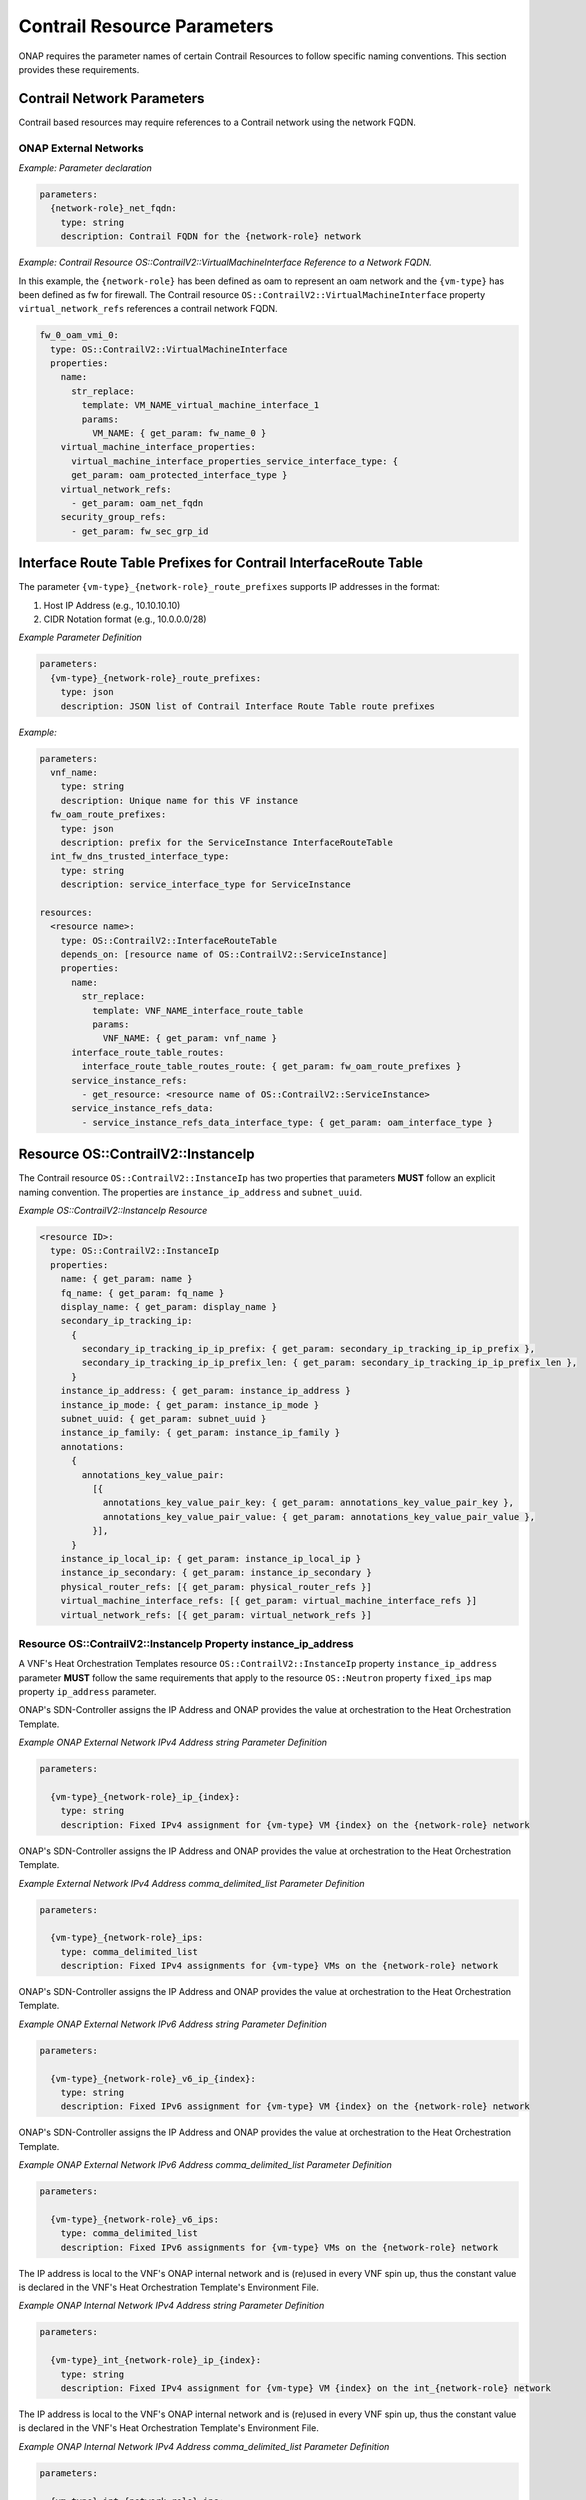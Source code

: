 .. Licensed under a Creative Commons Attribution 4.0 International License.
.. http://creativecommons.org/licenses/by/4.0
.. Copyright 2017 AT&T Intellectual Property.  All rights reserved.

Contrail Resource Parameters
----------------------------

ONAP requires the parameter names of certain Contrail Resources to
follow specific naming conventions. This section provides these
requirements.

Contrail Network Parameters
^^^^^^^^^^^^^^^^^^^^^^^^^^^

Contrail based resources may require references to a Contrail network
using the network FQDN.

ONAP External Networks
~~~~~~~~~~~~~~~~~~~~~~

.. req::
    :id: R-02164
    :target: VNF
    :keyword: MUST
    :validation_mode: static
    :updated: frankfurt

    When a VNF's Heat Orchestration Template's Contrail resource
    has a property that
    references an ONAP external network (per the
    ONAP definition, see Requirement R-57424 and R-16968),
    that requires the network's
    Fully Qualified Domain Name (FQDN), the property parameter

    * **MUST** follow the format ``{network-role}_net_fqdn``
    * **MUST** be declared as type ``string``
    * **MUST NOT** be enumerated in the VNF's Heat Orchestration Template's
      Environment File

.. req::
    :id: R-92193
    :target: VNF
    :keyword: MUST NOT
    :validation_mode: static

    A VNF's Heat Orchestration Template's parameter
    ``{network-role}_net_fqdn``
    **MUST NOT** be enumerated in the VNF's Heat Orchestration Template's
    Environment File.

*Example: Parameter declaration*

.. code-block:: yaml

  parameters:
    {network-role}_net_fqdn:
      type: string
      description: Contrail FQDN for the {network-role} network

*Example: Contrail Resource OS::ContrailV2::VirtualMachineInterface
Reference to a Network FQDN.*

In this example, the ``{network-role}`` has been defined as oam to represent
an oam network and the ``{vm-type}`` has been defined as fw for firewall.
The Contrail resource ``OS::ContrailV2::VirtualMachineInterface`` property
``virtual_network_refs`` references a contrail network FQDN.

.. code-block:: yaml

  fw_0_oam_vmi_0:
    type: OS::ContrailV2::VirtualMachineInterface
    properties:
      name:
        str_replace:
          template: VM_NAME_virtual_machine_interface_1
          params:
            VM_NAME: { get_param: fw_name_0 }
      virtual_machine_interface_properties:
        virtual_machine_interface_properties_service_interface_type: {
        get_param: oam_protected_interface_type }
      virtual_network_refs:
        - get_param: oam_net_fqdn
      security_group_refs:
        - get_param: fw_sec_grp_id

Interface Route Table Prefixes for Contrail InterfaceRoute Table
^^^^^^^^^^^^^^^^^^^^^^^^^^^^^^^^^^^^^^^^^^^^^^^^^^^^^^^^^^^^^^^^

.. req::
    :id: R-28222
    :target: VNF
    :keyword: MUST
    :validation_mode: static
    :updated: casablanca

    If a VNF's Heat Orchestration Template
    ``OS::ContrailV2::InterfaceRouteTable`` resource
    ``interface_route_table_routes`` property
    ``interface_route_table_routes_route`` map property parameter name
    **MUST** follow the format

    * ``{vm-type}_{network-role}_route_prefixes``

.. req::
    :id: R-19756
    :target: VNF
    :keyword: MUST
    :validation_mode: static
    :updated: casablanca

    If a VNF's Heat Orchestration Template
    ``OS::ContrailV2::InterfaceRouteTable`` resource
    ``interface_route_table_routes`` property
    ``interface_route_table_routes_route`` map property parameter
    ``{vm-type}_{network-role}_route_prefixes``
    **MUST** be defined as type ``json``.

.. req::
    :id: R-76682
    :target: VNF
    :keyword: MUST NOT
    :validation_mode: static
    :updated: casablanca

    If a VNF's Heat Orchestration Template
    ``OS::ContrailV2::InterfaceRouteTable`` resource
    ``interface_route_table_routes`` property
    ``interface_route_table_routes_route`` map property parameter
    ``{vm-type}_{network-role}_route_prefixes``
    **MUST NOT** be enumerated in the VNF's Heat Orchestration Template's
    Environment File.

The parameter ``{vm-type}_{network-role}_route_prefixes``
supports IP addresses in the format:

1. Host IP Address (e.g., 10.10.10.10)

2. CIDR Notation format (e.g., 10.0.0.0/28)


*Example Parameter Definition*

.. code-block:: yaml

  parameters:
    {vm-type}_{network-role}_route_prefixes:
      type: json
      description: JSON list of Contrail Interface Route Table route prefixes

*Example:*

.. code-block:: yaml

  parameters:
    vnf_name:
      type: string
      description: Unique name for this VF instance
    fw_oam_route_prefixes:
      type: json
      description: prefix for the ServiceInstance InterfaceRouteTable
    int_fw_dns_trusted_interface_type:
      type: string
      description: service_interface_type for ServiceInstance

  resources:
    <resource name>:
      type: OS::ContrailV2::InterfaceRouteTable
      depends_on: [resource name of OS::ContrailV2::ServiceInstance]
      properties:
        name:
          str_replace:
            template: VNF_NAME_interface_route_table
            params:
              VNF_NAME: { get_param: vnf_name }
        interface_route_table_routes:
          interface_route_table_routes_route: { get_param: fw_oam_route_prefixes }
        service_instance_refs:
          - get_resource: <resource name of OS::ContrailV2::ServiceInstance>
        service_instance_refs_data:
          - service_instance_refs_data_interface_type: { get_param: oam_interface_type }


Resource OS::ContrailV2::InstanceIp
^^^^^^^^^^^^^^^^^^^^^^^^^^^^^^^^^^^

The Contrail resource ``OS::ContrailV2::InstanceIp`` has two properties
that parameters **MUST** follow an explicit naming convention.  The
properties are ``instance_ip_address`` and ``subnet_uuid``.

*Example OS::ContrailV2::InstanceIp Resource*

.. code-block:: yaml

  <resource ID>:
    type: OS::ContrailV2::InstanceIp
    properties:
      name: { get_param: name }
      fq_name: { get_param: fq_name }
      display_name: { get_param: display_name }
      secondary_ip_tracking_ip:
        {
          secondary_ip_tracking_ip_ip_prefix: { get_param: secondary_ip_tracking_ip_ip_prefix },
          secondary_ip_tracking_ip_ip_prefix_len: { get_param: secondary_ip_tracking_ip_ip_prefix_len },
        }
      instance_ip_address: { get_param: instance_ip_address }
      instance_ip_mode: { get_param: instance_ip_mode }
      subnet_uuid: { get_param: subnet_uuid }
      instance_ip_family: { get_param: instance_ip_family }
      annotations:
        {
          annotations_key_value_pair:
            [{
              annotations_key_value_pair_key: { get_param: annotations_key_value_pair_key },
              annotations_key_value_pair_value: { get_param: annotations_key_value_pair_value },
            }],
        }
      instance_ip_local_ip: { get_param: instance_ip_local_ip }
      instance_ip_secondary: { get_param: instance_ip_secondary }
      physical_router_refs: [{ get_param: physical_router_refs }]
      virtual_machine_interface_refs: [{ get_param: virtual_machine_interface_refs }]
      virtual_network_refs: [{ get_param: virtual_network_refs }]


Resource OS::ContrailV2::InstanceIp Property instance_ip_address
~~~~~~~~~~~~~~~~~~~~~~~~~~~~~~~~~~~~~~~~~~~~~~~~~~~~~~~~~~~~~~~~

A VNF's Heat Orchestration Templates resource ``OS::ContrailV2::InstanceIp``
property ``instance_ip_address`` parameter
**MUST** follow the same requirements
that apply to the resource ``OS::Neutron`` property ``fixed_ips`` map
property ``ip_address`` parameter.


.. req::
    :id: R-100000
    :keyword: MUST
    :validation_mode: static
    :target: VNF
    :introduced: dublin

    The VNF's Heat Orchestration Template's
    resource ``OS::ContrailV2::InstanceIp`` property ``instance_ip_address``
    parameter
    **MUST** be declared as either type ``string`` or type
    ``comma_delimited_list``.


.. req::
    :id: R-100010
    :keyword: MUST
    :introduced: dublin
    :validation_mode: static
    :target: VNF
    :updated: frankfurt

    When the VNF's Heat Orchestration Template's Resource
    ``OS::ContrailV2::InstanceIp`` is assigning an IP address
    to an ONAP external network
    (per the ONAP definition, see Requirement R-57424 and R-16968),
    and an IPv4 address is assigned
    using the property ``instance_ip_address``
    and the parameter type is defined as a string,
    the parameter name **MUST** follow the
    naming convention

    * ``{vm-type}_{network-role}_ip_{index}``

    where

    * ``{vm-type}`` is the {vm-type} associated with the ``OS::Nova::Server``
    * ``{network-role}`` is the {network-role} of the ONAP external network
    * ``{index}`` is a numeric value that **MUST** start at zero in a
      VNF's Heat Orchestration Template and **MUST** increment by one


.. req::
    :id: R-100020
    :keyword: MUST NOT
    :validation_mode: static
    :target: VNF
    :introduced: dublin

    The VNF's Heat Orchestration Template's Resource
    ``OS::ContrailV2::InstanceIp`` property ``instance_ip_address``
    parameter
    ``{vm-type}_{network-role}_ip_{index}``
    **MUST NOT** be enumerated in the
    VNF's Heat Orchestration Template's Environment File.

ONAP's SDN-Controller assigns the IP Address and ONAP provides
the value at orchestration to the Heat Orchestration Template.

*Example ONAP External Network IPv4 Address string Parameter Definition*

.. code-block:: yaml

  parameters:

    {vm-type}_{network-role}_ip_{index}:
      type: string
      description: Fixed IPv4 assignment for {vm-type} VM {index} on the {network-role} network



.. req::
    :id: R-100030
    :keyword: MUST
    :validation_mode: static
    :target: VNF
    :introduced: dublin
    :updated: frankfurt

    When the VNF's Heat Orchestration Template's Resource
    ``OS::ContrailV2::InstanceIp`` is assigning an IP address
    to an ONAP external network (per the
    ONAP definition, see Requirement R-57424 and R-16968),
    and an IPv4 address is assigned
    using the property ``instance_ip_address``
    and the parameter type is defined as a
    ``comma_delimited_list``,
    the parameter name **MUST** follow the
    naming convention

      * ``{vm-type}_{network-role}_ips``

      where

      * ``{vm-type}`` is the {vm-type} associated with the
        ``OS::Nova::Server``
      * ``{network-role}`` is the {network-role} of the ONAP external
        network



.. req::
    :id: R-100040
    :keyword: MUST NOT
    :validation_mode: static
    :target: VNF
    :introduced: dublin

    The VNF's Heat Orchestration Template's Resource
    ``OS::ContrailV2::InstanceIp`` property ``instance_ip_address``
    parameter
    ``{vm-type}_{network-role}_ips``
    **MUST NOT** be enumerated in the
    VNF's Heat Orchestration Template's Environment File.

ONAP's SDN-Controller assigns the IP Address and ONAP provides
the value at orchestration to the Heat Orchestration Template.

*Example External Network IPv4 Address comma_delimited_list
Parameter Definition*

.. code-block:: yaml

  parameters:

    {vm-type}_{network-role}_ips:
      type: comma_delimited_list
      description: Fixed IPv4 assignments for {vm-type} VMs on the {network-role} network



.. req::
    :id: R-100050
    :keyword: MUST
    :introduced: dublin
    :validation_mode: static
    :target: VNF
    :updated: frankfurt

    When the VNF's Heat Orchestration Template's Resource
    ``OS::ContrailV2::InstanceIp`` is assigning an IP address
    to an ONAP external network
    (per the
    ONAP definition, see Requirement R-57424 and R-16968),
    and an IPv6 address is assigned
    using the property ``instance_ip_address``
    and the parameter type is defined as a string,
    the parameter name **MUST** follow the
    naming convention

    * ``{vm-type}_{network-role}_v6_ip_{index}``

    where

    * ``{vm-type}`` is the {vm-type} associated with the
      ``OS::Nova::Server``
    * ``{network-role}`` is the {network-role} of the ONAP external network
    * ``{index}`` is a numeric value that **MUST** start at zero in a
      VNF's Heat Orchestration Template and **MUST** increment by one


.. req::
    :id: R-100060
    :keyword: MUST NOT
    :validation_mode: static
    :introduced: dublin
    :target: VNF

    The VNF's Heat Orchestration Template's Resource
    ``OS::ContrailV2::InstanceIp`` property ``instance_ip_address``
    parameter
    ``{vm-type}_{network-role}_v6_ip_{index}``
    **MUST NOT** be enumerated in the
    VNF's Heat Orchestration Template's Environment File.

ONAP's SDN-Controller assigns the IP Address and ONAP provides
the value at orchestration to the Heat Orchestration Template.

*Example ONAP External Network IPv6 Address string Parameter Definition*

.. code-block:: yaml

  parameters:

    {vm-type}_{network-role}_v6_ip_{index}:
      type: string
      description: Fixed IPv6 assignment for {vm-type} VM {index} on the {network-role} network



.. req::
    :id: R-100070
    :keyword: MUST
    :validation_mode: static
    :introduced: dublin
    :target: VNF
    :updated: frankfurt

    When the VNF's Heat Orchestration Template's Resource
    ``OS::ContrailV2::InstanceIp`` is assigning an IP address
    to an ONAP external network (per the
    ONAP definition, see Requirement R-57424 and R-16968),
    and an IPv6 address is assigned
    using the property ``instance_ip_address``
    and the parameter type is defined as a
    ``comma_delimited_list``,
    the parameter name **MUST** follow the
    naming convention

      * ``{vm-type}_{network-role}_v6_ips``

    where

      * ``{vm-type}`` is the {vm-type} associated with the
        OS::Nova::Server
      * ``{network-role}`` is the {network-role} of the ONAP external
        network



.. req::
    :id: R-100080
    :keyword: MUST NOT
    :validation_mode: static
    :introduced: dublin
    :target: VNF

    The VNF's Heat Orchestration Template's Resource
    ``OS::ContrailV2::InstanceIp`` property ``instance_ip_address``
    parameter
    ``{vm-type}_{network-role}_v6_ips``
    **MUST NOT** be enumerated in the
    VNF's Heat Orchestration Template's Environment File.

ONAP's SDN-Controller assigns the IP Address and ONAP provides
the value at orchestration to the Heat Orchestration Template.

*Example ONAP External Network IPv6 Address comma_delimited_list Parameter
Definition*

.. code-block:: yaml

  parameters:

    {vm-type}_{network-role}_v6_ips:
      type: comma_delimited_list
      description: Fixed IPv6 assignments for {vm-type} VMs on the {network-role} network



.. req::
    :id: R-100090
    :keyword: MUST
    :introduced: dublin
    :validation_mode: static
    :target: VNF
    :updated: frankfurt

    When the VNF's Heat Orchestration Template's Resource
    ``OS::ContrailV2::InstanceIp`` is assigning an IP address
    to an ONAP internal network (per the
    ONAP definition, see Requirements R-52425 and R-46461 and R-35666),
    and an IPv4 address is assigned
    using the property ``instance_ip_address``
    and the parameter type is
    defined as a ``string``,
    the parameter name **MUST** follow the
    naming convention

    * ``{vm-type}_int_{network-role}_ip_{index}``

    where

    * ``{vm-type}`` is the {vm-type} associated with the
      ``OS::Nova::Server``
    * ``{network-role}`` is the {network-role} of the ONAP internal network
    * ``{index}`` is a numeric value that **MUST** start at zero in a
      VNF's Heat Orchestration Template and **MUST** increment by one



.. req::
    :id: R-100100
    :keyword: MUST
    :validation_mode: static
    :target: VNF
    :introduced: dublin

    The VNF's Heat Orchestration Template's Resource
    ``OS::ContrailV2::InstanceIp`` property ``instance_ip_address``
    parameter
    ``{vm-type}_int_{network-role}_ip_{index}``
    **MUST** be enumerated in the
    VNF's Heat Orchestration Template's Environment File.

The IP address is local to the VNF's ONAP internal network and is (re)used
in every VNF spin up, thus the constant value is declared in the VNF's
Heat Orchestration Template's Environment File.

*Example ONAP Internal Network IPv4 Address string Parameter Definition*

.. code-block:: yaml

  parameters:

    {vm-type}_int_{network-role}_ip_{index}:
      type: string
      description: Fixed IPv4 assignment for {vm-type} VM {index} on the int_{network-role} network



.. req::
    :id: R-100110
    :keyword: MUST
    :validation_mode: static
    :target: VNF
    :introduced: dublin
    :updated: frankfurt

    When the VNF's Heat Orchestration Template's Resource
    ``OS::ContrailV2::InstanceIp`` is assigning an IP address
    to an ONAP internal network (per the
    ONAP definition, see Requirements R-52425 and R-46461 and R-35666),
    and an IPv4 address is assigned
    using the property ``instance_ip_address``
    and the parameter type is defined as a
    ``comma_delimited_list``,
    the parameter name **MUST** follow the
    naming convention

      * ``{vm-type}_int_{network-role}_ips``

    where

      * ``{vm-type}`` is the {vm-type} associated with the
        ``OS::Nova::Server``
      * ``{network-role}`` is the {network-role} of the ONAP internal
        network


.. req::
    :id: R-100120
    :keyword: MUST
    :validation_mode: static
    :target: VNF
    :introduced: dublin

    The VNF's Heat Orchestration Template's Resource
    ``OS::ContrailV2::InstanceIp`` property ``instance_ip_address``
    parameter
    ``{vm-type}_int_{network-role}_int_ips``
    **MUST** be enumerated in the
    VNF's Heat Orchestration Template's Environment File.

The IP address is local to the VNF's ONAP internal network and is (re)used
in every VNF spin up, thus the constant value is declared in the VNF's
Heat Orchestration Template's Environment File.

*Example ONAP Internal Network IPv4 Address comma_delimited_list
Parameter Definition*

.. code-block:: yaml

  parameters:

    {vm-type}_int_{network-role}_ips:
      type: comma_delimited_list
      description: Fixed IPv4 assignments for {vm-type} VMs on the int_{network-role} network



.. req::
    :id: R-100130
    :keyword: MUST
    :introduced: dublin
    :validation_mode: static
    :target: VNF
    :updated: frankfurt

    When the VNF's Heat Orchestration Template's Resource
    ``OS::ContrailV2::InstanceIp`` is assigning an IP address to an
    ONAP internal network (per the
    ONAP definition, see Requirements R-52425 and R-46461 and R-35666),
    and an IPv6 address is assigned
    using the property ``instance_ip_address``
    and the parameter type is defined as a
    ``string``,
    the parameter name **MUST** follow the
    naming convention

    * ``{vm-type}_int_{network-role}_v6_ip_{index}``

    where

    * ``{vm-type}`` is the {vm-type} associated with the ``OS::Nova::Server``
    * ``{network-role}`` is the {network-role} of the ONAP internal network
    * ``{index}`` is a numeric value that **MUST** start at zero in a
      VNF's Heat Orchestration Template and **MUST** increment by one



.. req::
    :id: R-100140
    :keyword: MUST
    :validation_mode: static
    :target: VNF
    :introduced: dublin

    The VNF's Heat Orchestration Template's Resource
    ``OS::ContrailV2::InstanceIp`` property ``instance_ip_address``
    parameter
    ``{vm-type}_int_{network-role}_v6_ip_{index}``
    **MUST** be enumerated in the
    VNF's Heat Orchestration Template's Environment File.

The IP address is local to the VNF's ONAP internal network and is (re)used
in every VNF spin up, thus the constant value is declared in the VNF's
Heat Orchestration Template's Environment File.

*Example ONAP Internal Network IPv6 Address string Parameter Definition*

.. code-block:: yaml

  parameters:

    {vm-type}_int_{network-role}_v6_ip_{index}:
      type: string
      description: Fixed IPv6 assignment for {vm-type} VM {index} on the int_{network-role} network



.. req::
    :id: R-100150
    :keyword: MUST
    :validation_mode: static
    :target: VNF
    :introduced: dublin
    :updated: frankfurt

    When the VNF's Heat Orchestration Template's Resource
    ``OS::ContrailV2::InstanceIp`` is assigning an IP address to an
    ONAP internal network (per the
    ONAP definition, see Requirements R-52425 and R-46461 and R-35666),
    and an IPv6 address is assigned
    using the property ``instance_ip_address``
    and the parameter type is defined as a
    ``comma_delimited_list``,
    the parameter name **MUST** follow the
    naming convention

      * ``{vm-type}_int_{network-role}_v6_ips``

    where

      * ``{vm-type}`` is the {vm-type} associated with the
        ``OS::Nova::Server``
      * ``{network-role}`` is the {network-role} of the ONAP internal
        network


.. req::
    :id: R-100160
    :keyword: MUST
    :validation_mode: static
    :target: VNF
    :introduced: dublin

    The VNF's Heat Orchestration Template's Resource
    ``OS::ContrailV2::InstanceIp`` property ``instance_ip_address``
    map property ``ip_address`` parameter
    ``{vm-type}_int_{network-role}_v6_ips``
    **MUST** be enumerated in the
    VNF's Heat Orchestration Template's Environment File.

The IP address is local to the VNF's ONAP internal network and is (re)used
in every VNF spin up, thus the constant value is declared in the VNF's
Heat Orchestration Template's Environment File.

*Example ONAP Internal Network IPv6 Address comma_delimited_list Parameter
Definition*


.. code-block:: yaml

  parameters:

    {vm-type}_int_{network-role}_v6_ips:
      type: comma_delimited_list
      description: Fixed IPv6 assignments for {vm-type} VMs on the int_{network-role} network


.. req::
    :id: R-100170
    :keyword: MUST NOT
    :validation_mode: static
    :target: VNF
    :introduced: dublin
    :updated: frankfurt

    The VNF's Heat Orchestration Template's Resource
    ``OS::ContrailV2::InstanceIp``
    property ``instance_ip_address``
    parameter associated with an ONAP external network, i.e.,

     * ``{vm-type}_{network-role}_ip_{index}``
     * ``{vm-type}_{network-role}_v6_ip_{index}``
     * ``{vm-type}_{network-role}_ips``
     * ``{vm-type}_{network-role}_v6_ips``


    **MUST NOT** be enumerated in the Heat Orchestration
    Template's Environment File.  ONAP provides the IP address
    assignments at orchestration time.



.. req::
    :id: R-100180
    :keyword: MUST
    :validation_mode: static
    :target: VNF
    :introduced: dublin
    :updated: frankfurt

    The VNF's Heat Orchestration Template's Resource
    ``OS::ContrailV2::InstanceIp``
    property ``instance_ip_address``
    parameter associated with an ONAP internal network, i.e.,

     * ``{vm-type}_int_{network-role}_ip_{index}``
     * ``{vm-type}_int_{network-role}_v6_ip_{index}``
     * ``{vm-type}_int_{network-role}_ips``
     * ``{vm-type}_int_{network-role}_v6_ips``


    **MUST** be enumerated in the Heat Orchestration
    Template's Environment File and IP addresses **MUST** be
    assigned.


*Example: Contrail Resource OS::ContrailV2::InstanceIp, Property
instance_ip_address*

The property instance_ip_address uses the same parameter naming
convention as the property fixed_ips and Map Property ip_address in
OS::Neutron::Port. The resource is assigning an ONAP SDN-C Assigned IP
Address. The {network-role} has been defined as oam_protected to
represent an oam protected network and the {vm-type} has been defined as
fw for firewall.

.. code-block:: yaml

  fw_0_oam_protected_vmi_0_IP_0:
    type: OS::ContrailV2::InstanceIp
    depends_on:
      - fw_0_oam_protected_vmi_0
    properties:
      virtual_machine_interface_refs:
        - get_resource: fw_0_oam_protected_vmi_0
      virtual_network_refs:
        - get_param: oam_protected_net_fqdn
      instance_ip_address: { get_param: [fw_oam_protected_ips, get_param: index ] }


Resource OS::ContrailV2::InstanceIp Property subnet_uuid
~~~~~~~~~~~~~~~~~~~~~~~~~~~~~~~~~~~~~~~~~~~~~~~~~~~~~~~~

A VNF's Heat Orchestration Templates resource ``OS::ContrailV2::InstanceIp``
property ``subnet_uuid`` parameter
**MUST** follow the same requirements
that apply to the resource ``OS::Neutron`` property ``fixed_ips`` map
property ``subnet`` parameter.

The resource ``OS::ContrailV2::InstanceIp`` property
``subnet_uuid`` parameter is used when a
port is requesting an IP assignment via
OpenStack's DHCP Service (i.e., cloud assigned).

The IP address assignment will be made from the specified subnet.

Specifying the subnet is not required; it is optional.

If the network (external or internal) that the port is attaching
to only contains one subnet, specifying the subnet is
superfluous.  The IP address will be assigned from the one existing
subnet.

If the network (external or internal) that the port is attaching
to contains two or more subnets, specifying the subnet in the
``instance_ip_address`` property determines which
subnet the IP address will be assigned from.

If the network (external or internal) that the port is attaching
to contains two or more subnets, and the subnet is not is not
specified, OpenStack will randomly determine which subnet
the IP address will be assigned from.

The property ``instance_ip_address`` is used to assign IPs to a port.
The property ``subnet_uuid`` specifies the subnet the IP is assigned from.


.. req::
    :id: R-100190
    :keyword: MUST
    :validation_mode: static
    :target: VNF
    :introduced: dublin

    The VNF's Heat Orchestration Template's
    resource ``OS::ContrailV2::InstanceIp`` property ``subnet_uuid``
    parameter
    **MUST** be declared type ``string``.


.. req::
    :id: R-100200
    :keyword: MUST
    :validation_mode: static
    :target: VNF
    :introduced: dublin
    :updated: frankfurt

    When the VNF's Heat Orchestration Template's
    resource ``OS::ContrailV2::InstanceIp`` is assigning an IP address
    to an ONAP external network (per the ONAP definition, see
    Requirement R-57424 and R-16968),
    and an IPv4 address is being cloud assigned by OpenStack's DHCP Service
    and the ONAP external network IPv4 subnet is to be specified
    using the property ``subnet_uuid``, the parameter
    **MUST** follow the naming convention

      * ``{network-role}_subnet_id``

    where

      * ``{network-role}`` is the network role of the ONAP external network.

Note that ONAP only supports cloud assigned IP addresses from one IPv4 subnet
of a given network.

.. req::
    :id: R-100210
    :keyword: MUST NOT
    :validation_mode: static
    :target: VNF
    :introduced: dublin

    The VNF's Heat Orchestration Template's Resource
    ``OS::ContrailV2::InstanceIp`` property ``subnet_uuid``
    parameter
    ``{network-role}_subnet_id``
    **MUST NOT** be enumerated in the
    VNF's Heat Orchestration Template's Environment File.

ONAP's SDN-Controller provides the network's subnet's UUID
value at orchestration to the Heat Orchestration Template.

*Example Parameter Definition*

.. code-block:: yaml

  parameters:

    {network-role}_subnet_id:
      type: string
      description: Neutron IPv4 subnet UUID for the {network-role} network


.. req::
    :id: R-100220
    :keyword: MUST
    :validation_mode: static
    :target: VNF
    :introduced: dublin
    :updated: frankfurt

    When the VNF's Heat Orchestration Template's
    resource ``OS::ContrailV2::InstanceIp`` is assigning an IP address
    to an ONAP external network (per the ONAP definition, see
    Requirement R-57424 and R-16968),
    and an IPv6 address is being cloud assigned by OpenStack's DHCP Service
    and the ONAP external network IPv6 subnet is to be specified
    using the property ``subnet_uuid``, the parameter
    **MUST** follow the naming convention

      * ``{network-role}_v6_subnet_id``

    where

      * ``{network-role}`` is the network role of the ONAP external network.


Note that ONAP only supports cloud assigned IP addresses from one IPv6 subnet
of a given network.

.. req::
    :id: R-100230
    :keyword: MUST NOT
    :validation_mode: static
    :target: VNF
    :introduced: dublin

    The VNF's Heat Orchestration Template's Resource
    ``OS::ContrailV2::InstanceIp`` property ``subnet_uuid``
    parameter
    ``{network-role}_v6_subnet_id``
    **MUST NOT** be enumerated in the
    VNF's Heat Orchestration Template's Environment File.

ONAP's SDN-Controller provides the network's subnet's UUID
value at orchestration to the Heat Orchestration Template.

*Example Parameter Definition*

.. code-block:: yaml

  parameters:

    {network-role}_v6_subnet_id:
      type: string
      description: Neutron IPv6 subnet UUID for the {network-role} network


.. req::
    :id: R-100240
    :keyword: MUST
    :validation_mode: static
    :target: VNF
    :introduced: dublin
    :updated: frankfurt

    When

      * the VNF's Heat Orchestration Template's
        resource ``OS::ContrailV2::InstanceIp`` in an Incremental Module is
        assigning an IP address
        to an ONAP internal network (per the ONAP definition, see
        Requirements R-52425 and R-46461 and R-35666)
        that is created in the Base Module, AND
      * an IPv4 address is being cloud assigned by OpenStack's DHCP Service AND
      * the ONAP internal network IPv4 subnet is to be specified
        using the property ``subnet_uuid``,

    the parameter **MUST** follow the naming convention

      * ``int_{network-role}_subnet_id``

    where

      * ``{network-role}`` is the network role of the ONAP internal network

    Note that the parameter **MUST** be defined as an ``output`` parameter in
    the base module.


.. req::
    :id: R-100250
    :keyword: MUST NOT
    :validation_mode: static
    :target: VNF
    :introduced: dublin

    The VNF's Heat Orchestration Template's Resource
    ``OS::ContrailV2::InstanceIp`` property ``subnet_uuid``
    parameter
    ``int_{network-role}_subnet_id``
    **MUST NOT** be enumerated in the
    VNF's Heat Orchestration Template's Environment File.


The assumption is that ONAP internal networks are created in the base module.
The subnet network ID will be passed as an output parameter
(e.g., ONAP Base Module Output Parameter) to the incremental modules.
In the incremental modules, the output parameter name will be defined as
input parameter.

*Example Parameter Definition*

.. code-block:: yaml

  parameters:

    int_{network-role}_subnet_id:
      type: string
      description: Neutron IPv4 subnet UUID for the int_{network-role} network



.. req::
    :id: R-100260
    :keyword: MUST
    :validation_mode: static
    :target: VNF
    :introduced: dublin
    :updated: frankfurt

    When

      * the VNF's Heat Orchestration Template's
        resource ``OS::ContrailV2::InstanceIp`` in an Incremental Module is
        attaching
        to an ONAP internal network (per the ONAP definition,
        see Requirements R-52425 and R-46461 and R-35666)
        that is created in the Base Module, AND
      * an IPv6 address is being cloud assigned by OpenStack's DHCP Service AND
      * the ONAP internal network IPv6 subnet is to be specified
        using the property ``subnet_uuid``,

    the parameter **MUST** follow the naming convention

      * ``int_{network-role}_v6_subnet_id``

    where ``{network-role}`` is the network role of the ONAP internal network.

    Note that the parameter **MUST** be defined as an ``output`` parameter in
    the base module.


.. req::
    :id: R-100270
    :keyword: MUST NOT
    :validation_mode: static
    :target: VNF
    :introduced: dublin

    The VNF's Heat Orchestration Template's Resource
    ``OS::ContrailV2::InstanceIp`` property ``subnet_uuid``
    parameter
    ``int_{network-role}_v6_subnet_id``
    **MUST NOT** be enumerated in the
    VNF's Heat Orchestration Template's Environment File.


*Example Parameter Definition*

.. code-block:: yaml

  parameters:

    int_{network-role}_v6_subnet_id:
      type: string
      description: Neutron subnet UUID for the int_{network-role} network

*Example: Contrail Resource OS::ContrailV2::InstanceIp, Property
subnet_uuid*

The property ``instance_ip_address`` uses the same parameter naming
convention as the property ``fixed_ips`` and Map Property ``subnet`` in
``OS::Neutron::Port``. The resource is assigning a cloud assigned IP
Address. The ``{network-role}`` has been defined as "oam_protected" to
represent an oam protected network and the ``{vm-type}`` has been defined as
"fw" for firewall.

.. code-block:: yaml

  fw_0_oam_protected_vmi_0_IP_0:
    type: OS::ContrailV2::InstanceIp
    depends_on:
    - fw_0_oam_protected_vmi_0
    properties:
      virtual_machine_interface_refs:
        - get_resource: fw_0_oam_protected_vmi_0
      virtual_network_refs:
        - get_param: oam_protected_net_fqdn
      subnet_uuid: { get_param: oam_protected_subnet_id }


OS::ContrailV2::VirtualMachineInterface Property virtual_machine_interface_allowed_address_pairs
^^^^^^^^^^^^^^^^^^^^^^^^^^^^^^^^^^^^^^^^^^^^^^^^^^^^^^^^^^^^^^^^^^^^^^^^^^^^^^^^^^^^^^^^^^^^^^^^

A VNF's Heat Orchestration Templates resource
``OS::ContrailV2::VirtualMachineInterface`` map property,

``virtual_machine_interface_allowed_address_pairs``,

``virtual_machine_interface_allowed_address_pairs_allowed_address_pair``,

``virtual_machine_interface_allowed_address_pairs_allowed_address_pair_ip``,

``virtual_machine_interface_allowed_address_pairs_allowed_address_pair_ip_ip_prefix``

parameter **MUST** follow the same requirements that apply to the
resource ``OS::Neutron::Port`` property
``allowed_address_pairs``, map property ``ip_address`` parameter.

ONAP External Networks
~~~~~~~~~~~~~~~~~~~~~~

.. req::
    :id: R-100280
    :keyword: MUST NOT
    :validation_mode: static
    :target: VNF
    :introduced: dublin
    :updated: frankfurt

    If a VNF's Heat Orchestration Template's resource
    ``OS::ContrailV2::VirtualMachineInterface``
    is attaching to an ONAP external network (per the
    ONAP definition, see Requirement R-57424 and R-16968), the
    map property

    ``virtual_machine_interface_allowed_address_pairs``,

    ``virtual_machine_interface_allowed_address_pairs_allowed_address_pair``,

    ``virtual_machine_interface_allowed_address_pairs_allowed_address_pair_ip``,

    ``virtual_machine_interface_allowed_address_pairs_allowed_address_pair_ip_ip_prefix``
    
    parameter
    **MUST NOT** be enumerated in the
    VNF's Heat Orchestration Template's Environment File.


.. req::
    :id: R-100310
    :keyword: MUST
    :validation_mode: static
    :target: VNF
    :introduced: dublin
    :updated: frankfurt

    When the VNF's Heat Orchestration Template's resource
    ``OS::ContrailV2::VirtualMachineInterface`` is attaching to an ONAP external
    network (per the
    ONAP definition, see Requirement R-57424 and R-16968),
    and an IPv4 Virtual IP (VIP)
    is required to be supported by the ONAP data model,
    the map property

    ``virtual_machine_interface_allowed_address_pairs``,

    ``virtual_machine_interface_allowed_address_pairs_allowed_address_pair``,

    ``virtual_machine_interface_allowed_address_pairs_allowed_address_pair_ip``,

    ``virtual_machine_interface_allowed_address_pairs_allowed_address_pair_ip_ip_prefix``
    
    parameter name **MUST** follow the naming convention

    * ``{vm-type}_{network-role}_floating_ip``

    where

    * ``{vm-type}`` is the {vm-type} associated with the ``OS::Nova::Server``
    * ``{network-role}`` is the {network-role} of the ONAP external network

    And the parameter **MUST** be declared as type ``string``.

    The ONAP data model can only support one IPv4 VIP address.


*Example Parameter Definition*

.. code-block:: yaml

  parameters:

    {vm-type}_{network-role}_floating_ip:
      type: string
      description: IPv4 VIP for {vm-type} VMs on the {network-role} network


.. req::
    :id: R-100330
    :keyword: MUST
    :validation_mode: static
    :target: VNF
    :introduced: dublin
    :updated: frankfurt

    When the VNF's Heat Orchestration Template's resource
    ``OS::ContrailV2::VirtualMachineInterface`` is attaching to an ONAP
    external
    network (per the
    ONAP definition, see Requirement R-57424 and R-16968),
    and an IPv6 Virtual IP (VIP)
    is required to be supported by the ONAP data model,
    the map property

    ``virtual_machine_interface_allowed_address_pairs``,

    ``virtual_machine_interface_allowed_address_pairs_allowed_address_pair``,

    ``virtual_machine_interface_allowed_address_pairs_allowed_address_pair_ip``,

    ``virtual_machine_interface_allowed_address_pairs_allowed_address_pair_ip_ip_prefix``
   
    parameter name **MUST** follow the naming convention

    * ``{vm-type}_{network-role}_floating_v6_ip``

    where

    * ``{vm-type}`` is the {vm-type} associated with the ``OS::Nova::Server``
    * ``{network-role}`` is the {network-role} of the ONAP external network

    And the parameter **MUST** be declared as type ``string``.

    The ONAP data model can only support one IPv6 VIP address.


*Example Parameter Definition*

.. code-block:: yaml

  parameters:

    {vm-type}_{network-role}_floating_v6_ip:
      type: string
      description: IPv6 VIP for {vm-type} VMs on the {network-role} network

.. req::
    :id: R-100350
    :keyword: MUST NOT
    :introduced: dublin
    :validation_mode: static
    :target: VNF
    :updated: frankfurt

    When the VNF's Heat Orchestration Template's resource
    ``OS::ContrailV2::VirtualMachineInterface`` is attaching to an
    ONAP external network
    (per the ONAP definition, see Requirement R-57424 and R-16968),
    and the IPv4 VIP address and/or IPv6 VIP address
    is **not** supported by the ONAP data model,
    the map property

    ``virtual_machine_interface_allowed_address_pairs``,

    ``virtual_machine_interface_allowed_address_pairs_allowed_address_pair``,

    ``virtual_machine_interface_allowed_address_pairs_allowed_address_pair_ip``,

    ``virtual_machine_interface_allowed_address_pairs_allowed_address_pair_ip_ip_prefix``

    * Parameter name **MAY** use any naming convention.  That is, there is no
      ONAP mandatory parameter naming convention.
    * Parameter **MAY** be declared as type ``string`` or type
      ``comma_delimited_list``.

    And the ``OS::ContrailV2::VirtualMachineInterface`` resource
    **MUST** contain resource-level ``metadata`` (not property-level).

    And the ``metadata`` format **MUST**  must contain the
    key value ``aap_exempt`` with a list of all map property

    ``virtual_machine_interface_allowed_address_pairs``,

    ``virtual_machine_interface_allowed_address_pairs_allowed_address_pair``,

    ``virtual_machine_interface_allowed_address_pairs_allowed_address_pair_ip``,

    ``virtual_machine_interface_allowed_address_pairs_allowed_address_pair_ip_ip_prefix``

    parameters **not** supported by the ONAP data model.


ONAP Internal Networks
~~~~~~~~~~~~~~~~~~~~~~

.. req::
    :id: R-100360
    :keyword: MUST
    :introduced: dublin
    :validation_mode: static
    :target: VNF
    :updated: frankfurt

    When the VNF's Heat Orchestration Template's Resource
    ``OS::ContrailV2::VirtualMachineInterface`` is attaching to an
    ONAP internal network (per the
    ONAP definition, see Requirements R-52425 and R-46461 and R-35666),
    and an IPv4 Virtual IP (VIP)
    address is assigned using the map property,
    ``virtual_machine_interface_allowed_address_pairs,
    virtual_machine_interface_allowed_address_pairs_allowed_address_pair,
    virtual_machine_interface_allowed_address_pairs_allowed_address_pair_ip,
    virtual_machine_interface_allowed_address_pairs_allowed_address_pair_ip_ip_prefix``
    , the parameter name **MUST** follow the
    naming convention

      * ``{vm-type}_int_{network-role}_floating_ip``

    where

      * ``{vm-type}`` is the {vm-type} associated with the
        OS::Nova::Server
      * ``{network-role}`` is the {network-role} of the ONAP internal
        network

    And the parameter **MUST** be declared as ``type: string``
    and **MUST** be enumerated in the environment file.

    OR

    the parameter name **MUST** follow the
    naming convention

      * ``{vm-type}_int_{network-role}_floating_ips``

    where

      * ``{vm-type}`` is the {vm-type} associated with the
        OS::Nova::Server
      * ``{network-role}`` is the {network-role} of the ONAP internal
        network

    And the parameter **MUST** be declared as ``type: comma_delimited_list``
    and **MUST** be enumerated in the environment file.


.. req::
    :id: R-100370
    :keyword: MUST
    :introduced: dublin
    :validation_mode: static
    :target: VNF
    :updated: frankfurt

    When the VNF's Heat Orchestration Template's Resource
    ``OS::ContrailV2::VirtualMachineInterface`` is attaching to an
    ONAP internal network (per the
    ONAP definition, see Requirements R-52425 and R-46461 and R-35666),
    and an IPv6 Virtual IP (VIP)
    address is assigned
    using the map property,
    ``virtual_machine_interface_allowed_address_pairs,
    virtual_machine_interface_allowed_address_pairs_allowed_address_pair,
    virtual_machine_interface_allowed_address_pairs_allowed_address_pair_ip,
    virtual_machine_interface_allowed_address_pairs_allowed_address_pair_ip_ip_prefix``
    , the parameter name **MUST** follow the
    naming convention

      * ``{vm-type}_int_{network-role}_floating_v6_ip``

    where

      * ``{vm-type}`` is the {vm-type} associated with the
        OS::Nova::Server
      * ``{network-role}`` is the {network-role} of the ONAP internal
        network

    And the parameter **MUST** be declared as ``type: string``
    and **MUST** be enumerated in the environment file

    OR

    the parameter name **MUST** follow the
    naming convention

      * ``{vm-type}_int_{network-role}_floating_v6_ips``

    where

      * ``{vm-type}`` is the {vm-type} associated with the
        OS::Nova::Server
      * ``{network-role}`` is the {network-role} of the ONAP internal
        network

    And the parameter **MUST** be declared as ``type: comma_delimited_list``
    and **MUST** be enumerated in the environment file.


Example
~~~~~~~


*Example OS::ContrailV2::VirtualMachineInterface*

.. code-block:: yaml

  <resource ID>:
    type: OS::ContrailV2::VirtualMachineInterface
    properties:
      name: { get_param: name }
      fq_name: { get_param: fq_name }
      ecmp_hashing_include_fields:
        {
          ecmp_hashing_include_fields_hashing_configured: { get_param: ecmp_hashing_include_fields_hashing_configured },
          ecmp_hashing_include_fields_source_ip: { get_param: ecmp_hashing_include_fields_source_ip },
          ecmp_hashing_include_fields_destination_ip: { get_param: ecmp_hashing_include_fields_destination_ip },
          ecmp_hashing_include_fields_ip_protocol: { get_param: ecmp_hashing_include_fields_ip_protocol },
          ecmp_hashing_include_fields_source_port: { get_param: ecmp_hashing_include_fields_source_port },
          ecmp_hashing_include_fields_destination_port: { get_param: ecmp_hashing_include_fields_destination_port },
        }
      virtual_machine_interface_host_routes:
        {
          virtual_machine_interface_host_routes_route:
            [{
              virtual_machine_interface_host_routes_route_prefix: { get_param: virtual_machine_interface_host_routes_route_prefix },
              virtual_machine_interface_host_routes_route_next_hop: { get_param: virtual_machine_interface_host_routes_route_next_hop },
              virtual_machine_interface_host_routes_route_next_hop_type: { get_param: virtual_machine_interface_host_routes_route_next_hop_type },
              virtual_machine_interface_host_routes_route_community_attributes:
                {
                  virtual_machine_interface_host_routes_route_community_attributes_community_attribute: [{ get_param: virtual_machine_interface_host_routes_route_community_attributes_community_attribute }],
                },
            }],
        }
      virtual_machine_interface_mac_addresses:
        {
          virtual_machine_interface_mac_addresses_mac_address: [{ get_param: virtual_machine_interface_mac_addresses_mac_address }],
        }
      virtual_machine_interface_dhcp_option_list:
        {
          virtual_machine_interface_dhcp_option_list_dhcp_option:
            [{
              virtual_machine_interface_dhcp_option_list_dhcp_option_dhcp_option_name: { get_param: virtual_machine_interface_dhcp_option_list_dhcp_option_dhcp_option_name },
              virtual_machine_interface_dhcp_option_list_dhcp_option_dhcp_option_value: { get_param: virtual_machine_interface_dhcp_option_list_dhcp_option_dhcp_option_value },
              virtual_machine_interface_dhcp_option_list_dhcp_option_dhcp_option_value_bytes: { get_param: virtual_machine_interface_dhcp_option_list_dhcp_option_dhcp_option_value_bytes },
            }],
        }
      virtual_machine_interface_bindings:
        {
          virtual_machine_interface_bindings_key_value_pair:
            [{
              virtual_machine_interface_bindings_key_value_pair_key: { get_param: virtual_machine_interface_bindings_key_value_pair_key },
              virtual_machine_interface_bindings_key_value_pair_value: { get_param: virtual_machine_interface_bindings_key_value_pair_value },
            }],
        }
      virtual_machine_interface_disable_policy: { get_param: virtual_machine_interface_disable_policy }
      virtual_machine_interface_allowed_address_pairs:
        {
          virtual_machine_interface_allowed_address_pairs_allowed_address_pair:
            [{
              virtual_machine_interface_allowed_address_pairs_allowed_address_pair_ip:
                {
                  virtual_machine_interface_allowed_address_pairs_allowed_address_pair_ip_ip_prefix: { get_param: virtual_machine_interface_allowed_address_pairs_allowed_address_pair_ip_ip_prefix },
                  virtual_machine_interface_allowed_address_pairs_allowed_address_pair_ip_ip_prefix_len: { get_param: virtual_machine_interface_allowed_address_pairs_allowed_address_pair_ip_ip_prefix_len },
                },
              virtual_machine_interface_allowed_address_pairs_allowed_address_pair_mac: { get_param: virtual_machine_interface_allowed_address_pairs_allowed_address_pair_mac },
              virtual_machine_interface_allowed_address_pairs_allowed_address_pair_address_mode: { get_param: virtual_machine_interface_allowed_address_pairs_allowed_address_pair_address_mode },
            }],
        }
      annotations:
        {
          annotations_key_value_pair:
            [{
              annotations_key_value_pair_key: { get_param: annotations_key_value_pair_key },
              annotations_key_value_pair_value: { get_param: annotations_key_value_pair_value },
            }],
        }
      virtual_machine_interface_fat_flow_protocols:
        {
          virtual_machine_interface_fat_flow_protocols_fat_flow_protocol:
            [{
              virtual_machine_interface_fat_flow_protocols_fat_flow_protocol_protocol: { get_param: virtual_machine_interface_fat_flow_protocols_fat_flow_protocol_protocol },
              virtual_machine_interface_fat_flow_protocols_fat_flow_protocol_port: { get_param: virtual_machine_interface_fat_flow_protocols_fat_flow_protocol_port },
            }],
        }
      virtual_machine_interface_device_owner: { get_param: virtual_machine_interface_device_owner }
      port_security_enabled: { get_param: port_security_enabled }
      virtual_machine_interface_properties:
        {
          virtual_machine_interface_properties_service_interface_type: { get_param: virtual_machine_interface_properties_service_interface_type },
          virtual_machine_interface_properties_interface_mirror:
            {
              virtual_machine_interface_properties_interface_mirror_traffic_direction: { get_param: virtual_machine_interface_properties_interface_mirror_traffic_direction },
              virtual_machine_interface_properties_interface_mirror_mirror_to:
                {
                  virtual_machine_interface_properties_interface_mirror_mirror_to_analyzer_name: { get_param: virtual_machine_interface_properties_interface_mirror_mirror_to_analyzer_name },
                  virtual_machine_interface_properties_interface_mirror_mirror_to_encapsulation: { get_param: virtual_machine_interface_properties_interface_mirror_mirror_to_encapsulation },
                  virtual_machine_interface_properties_interface_mirror_mirror_to_analyzer_ip_address: { get_param: virtual_machine_interface_properties_interface_mirror_mirror_to_analyzer_ip_address },
                  virtual_machine_interface_properties_interface_mirror_mirror_to_analyzer_mac_address: { get_param: virtual_machine_interface_properties_interface_mirror_mirror_to_analyzer_mac_address },
                  virtual_machine_interface_properties_interface_mirror_mirror_to_routing_instance: { get_param: virtual_machine_interface_properties_interface_mirror_mirror_to_routing_instance },
                  virtual_machine_interface_properties_interface_mirror_mirror_to_udp_port: { get_param: virtual_machine_interface_properties_interface_mirror_mirror_to_udp_port },
                  virtual_machine_interface_properties_interface_mirror_mirror_to_juniper_header: { get_param: virtual_machine_interface_properties_interface_mirror_mirror_to_juniper_header },
                  virtual_machine_interface_properties_interface_mirror_mirror_to_nh_mode: { get_param: virtual_machine_interface_properties_interface_mirror_mirror_to_nh_mode },
                  virtual_machine_interface_properties_interface_mirror_mirror_to_static_nh_header:
                    {
                      virtual_machine_interface_properties_interface_mirror_mirror_to_static_nh_header_vtep_dst_ip_address: { get_param: virtual_machine_interface_properties_interface_mirror_mirror_to_static_nh_header_vtep_dst_ip_address },
                      virtual_machine_interface_properties_interface_mirror_mirror_to_static_nh_header_vtep_dst_mac_address: { get_param: virtual_machine_interface_properties_interface_mirror_mirror_to_static_nh_header_vtep_dst_mac_address },
                      virtual_machine_interface_properties_interface_mirror_mirror_to_static_nh_header_vni: { get_param: virtual_machine_interface_properties_interface_mirror_mirror_to_static_nh_header_vni },
                    },
                },
            },
          virtual_machine_interface_properties_local_preference: { get_param: virtual_machine_interface_properties_local_preference },
          virtual_machine_interface_properties_sub_interface_vlan_tag: { get_param: virtual_machine_interface_properties_sub_interface_vlan_tag },
        }
      display_name: { get_param: display_name }
      service_health_check_refs: [{ get_param: service_health_check_refs }]
      routing_instance_refs: [{ get_param: routing_instance_refs }]
      routing_instance_refs_data:
        [{
          routing_instance_refs_data_direction: { get_param: routing_instance_refs_data_direction },
          routing_instance_refs_data_vlan_tag: { get_param: routing_instance_refs_data_vlan_tag },
          routing_instance_refs_data_src_mac: { get_param: routing_instance_refs_data_src_mac },
          routing_instance_refs_data_dst_mac: { get_param: routing_instance_refs_data_dst_mac },
          routing_instance_refs_data_mpls_label: { get_param: routing_instance_refs_data_mpls_label },
          routing_instance_refs_data_service_chain_address: { get_param: routing_instance_refs_data_service_chain_address },
          routing_instance_refs_data_ipv6_service_chain_address: { get_param: routing_instance_refs_data_ipv6_service_chain_address },
          routing_instance_refs_data_protocol: { get_param: routing_instance_refs_data_protocol },
        }]
      security_group_refs: [{ get_param: security_group_refs }]
      physical_interface_refs: [{ get_param: physical_interface_refs }]
      port_tuple_refs: [{ get_param: port_tuple_refs }]
      interface_route_table_refs: [{ get_param: interface_route_table_refs }]
      virtual_machine_interface_refs: [{ get_param: virtual_machine_interface_refs }]
      virtual_network_refs: [{ get_param: virtual_network_refs }]
      virtual_machine_refs: [{ get_param: virtual_machine_refs }]
      qos_config_refs: [{ get_param: qos_config_refs }]
      virtual_machine: { get_param: virtual_machine }
      project: { get_param: project }

